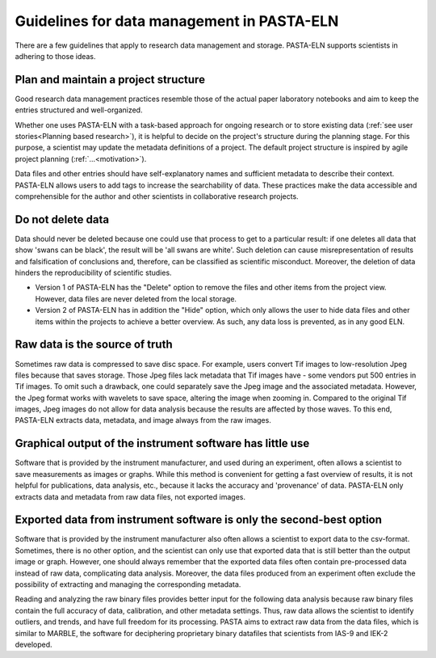 .. _dodonts:

Guidelines for data management in PASTA-ELN
*******************************************

There are a few guidelines that apply to research data management and storage. PASTA-ELN supports scientists in adhering to those ideas.

Plan and maintain a project structure
---------------------------------------
Good research data management practices resemble those of the actual paper laboratory notebooks and aim to keep the entries structured and well-organized.

Whether one uses PASTA-ELN with a task-based approach for ongoing research or to store existing data (:ref:`see user stories<Planning based research>`), it is helpful to decide on the project's structure during the planning stage. For this purpose, a scientist may update the metadata definitions of a project. The default project structure is inspired by agile project planning (:ref:`...<motivation>`).

Data files and other entries should have self-explanatory names and sufficient metadata to describe their context. PASTA-ELN allows users to add tags to increase the searchability of data. These practices make the data accessible and comprehensible for the author and other scientists in collaborative research projects.

Do not delete data
------------------

Data should never be deleted because one could use that process to get to a particular result: if one deletes all data that show 'swans can be black', the result will be 'all swans are white'. Such deletion can cause misrepresentation of results and falsification of conclusions and, therefore, can be classified as scientific misconduct. Moreover, the deletion of data hinders the reproducibility of scientific studies.

- Version 1 of PASTA-ELN has the "Delete" option to remove the files and other items from the project view. However, data files are never deleted from the local storage.
- Version 2 of PASTA-ELN  has in addition the "Hide" option, which only allows the user to hide data files and other items within the projects to achieve a better overview. As such, any data loss is prevented, as in any good ELN.

Raw data is the source of truth
-------------------------------

Sometimes raw data is compressed to save disc space. For example, users convert Tif images to low-resolution Jpeg files because that saves storage. Those Jpeg files lack metadata that Tif images have - some vendors put 500 entries in Tif images. To omit such a drawback, one could separately save the Jpeg image and the associated metadata. However, the Jpeg format works with wavelets to save space, altering the image when zooming in. Compared to the original Tif images, Jpeg images do not allow for data analysis because the results are affected by those waves. To this end, PASTA-ELN extracts data, metadata, and image always from the raw images.

Graphical output of the instrument software has little use
----------------------------------------------------------

Software that is provided by the instrument manufacturer, and used during an experiment, often allows a scientist to save measurements as images or graphs. While this method is convenient for getting a fast overview of results, it is not helpful for publications, data analysis, etc., because it lacks the accuracy and 'provenance' of data. PASTA-ELN only extracts data and metadata from raw data files, not exported images.

Exported data from instrument software is only the second-best option
---------------------------------------------------------------------

Software that is provided by the instrument manufacturer also often allows a scientist to export data to the csv-format. Sometimes, there is no other option, and the scientist can only use that exported data that is still better than the output image or graph. However, one should always remember that the exported data files often contain pre-processed data instead of raw data, complicating data analysis. Moreover, the data files produced from an experiment often exclude the possibility of extracting and managing the corresponding metadata.

Reading and analyzing the raw binary files provides better input for the following data analysis because raw binary files contain the full accuracy of data, calibration, and other metadata settings. Thus, raw data allows the scientist to identify outliers, and trends, and have full freedom for its processing. PASTA aims to extract raw data from the data files, which is similar to MARBLE, the software for deciphering proprietary binary datafiles that scientists from IAS-9 and IEK-2 developed.
